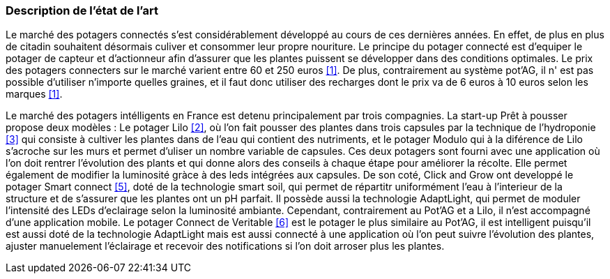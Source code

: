 === Description de l’état de l’art
ifdef::env-gitlab,env-browser[:outfilesuffix: .adoc]



Le marché des potagers connectés s'est considérablement développé au cours de ces dernières années. En effet, de plus en plus de citadin souhaitent désormais culiver et consommer leur propre nouriture. Le principe du potager connecté est d'equiper le potager de capteur et d'actionneur afin d'assurer que les plantes puissent se développer dans des conditions optimales. Le prix des potagers connecters sur le marché  varient entre 60 et 250 euros <<1>>. De plus, contrairement au système pot'AG, il n' est pas possible d'utiliser n'importe quelles graines, et il faut donc utiliser des recharges dont le prix va de 6 euros à 10 euros selon les marques <<1>>. 


Le marché des potagers intélligents en France est detenu principalement par trois compagnies. La start-up Prêt à pousser propose deux modèles : Le potager Lilo <<2>>, où l'on fait pousser des plantes dans trois capsules par la technique de l'hydroponie <<3>> qui consiste à cultiver les plantes dans de l'eau qui contient des nutriments, et le potager Modulo qui à la diférence de Lilo s'acroche sur les murs et permet d'uliser un nombre variable de capsules. Ces deux potagers sont fourni avec une application où l'on doit rentrer l'évolution des plants et qui donne alors des conseils à chaque étape pour améliorer la récolte. Elle permet également de  modifier la luminosité gràce à des leds intégrées aux capsules. 
De son coté, Click and Grow ont developpé le potager Smart connect <<5>>, doté de la technologie smart soil, qui permet de répartitr uniformément l'eau à l'interieur de la structure et de s'assurer que les plantes ont un pH parfait. Il possède aussi la technologie AdaptLight, qui permet de moduler l'intensité des LEDs d'eclairage selon la luminosité ambiante. Cependant, contrairement au Pot'AG et a Lilo, il n'est accompagné d'une application mobile. 
Le potager Connect de Veritable <<6>> est le potager le plus similaire au Pot'AG, il est intelligent  puisqu'il est aussi doté de la technologie AdaptLight mais est aussi connecté à une application  où l'on peut suivre l'évolution des plantes, ajuster manuelement l'éclairage et recevoir des notifications si l'on doit arroser plus les plantes.
     




